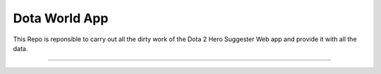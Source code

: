 Dota World App
==============

This Repo is reponsible to carry out all the dirty work of the Dota 2 Hero Suggester Web app and provide it with all the data. 

==========================

